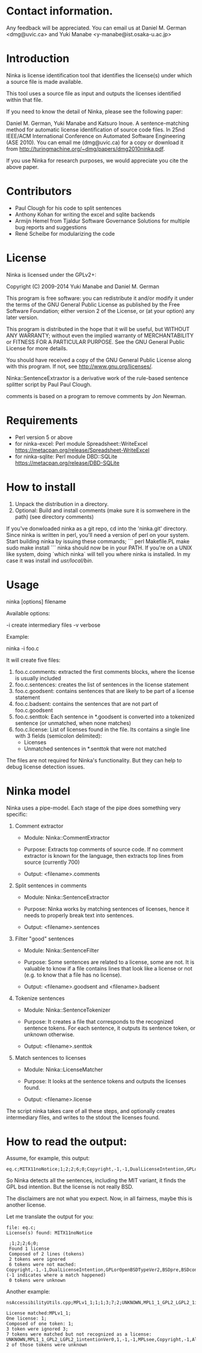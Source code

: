 * Contact information.

Any feedback will be appreciated. You can email us at Daniel M. German
<dmg@uvic.ca> and Yuki Manabe <y-manabe@ist.osaka-u.ac.jp>

* Introduction

Ninka is license identification tool that identifies the license(s)
under which a source file is made available.

This tool uses a source file as input and outputs the licenses
identified within that file.

If you need to know the detail of Ninka, please see the following paper:

Daniel M. German, Yuki Manabe and Katsuro Inoue. A sentence-matching
method for automatic license identification of source code files. In
25nd IEEE/ACM International Conference on Automated Software
Engineering (ASE 2010). You can email me (dmg@uvic.ca) for a copy or
download it from http://turingmachine.org/~dmg/papers/dmg2010ninka.pdf.

If you use Ninka for research purposes, we would appreciate you cite
the above paper.

* Contributors

- Paul Clough for his code to split sentences
- Anthony Kohan for writing the excel and sqlite backends
- Armijn Hemel from Tjaldur Software Governance Solutions for multiple bug reports and suggestions
- René Scheibe for modularizing the code

* License

  Ninka is licensed under the GPLv2+:

    Copyright (C) 2009-2014  Yuki Manabe and Daniel M. German

    This program is free software: you can redistribute it and/or modify
    it under the terms of the GNU General Public License as
    published by the Free Software Foundation; either version 2 of the
    License, or (at your option) any later version.

    This program is distributed in the hope that it will be useful,
    but WITHOUT ANY WARRANTY; without even the implied warranty of
    MERCHANTABILITY or FITNESS FOR A PARTICULAR PURPOSE.  See the
    GNU General Public License for more details.

    You should have received a copy of the GNU General Public License
    along with this program.  If not, see <http://www.gnu.org/licenses/>.

  Ninka::SentenceExtraxtor is a derivative work of the rule-based sentence
  splitter script by Paul Paul Clough.

  comments is based on a program to remove comments by Jon Newman.

* Requirements

- Perl version 5 or above
- for ninka-excel: Perl module Spreadsheet::WriteExcel
  https://metacpan.org/release/Spreadsheet-WriteExcel
- for ninka-sqlite: Perl module DBD::SQLite
  https://metacpan.org/release/DBD-SQLite

* How to install

  1. Unpack the distribution in a directory.
  2. Optional: Build and install comments (make sure it is somwehere in the path) (see directory comments)
  
  If you've donwloaded ninka as a git repo, cd into the 'ninka.git' directory. Since ninka is written in perl, you'll need a version of perl on your system. Start building ninka by issuing these commands;
  ```
  perl Makefile.PL
  make
  sudo make install
  ```
  ninka should now be in your PATH. If you're on a UNIX like system, doing `which ninka` will tell you where ninka is installed. In my case it was install ind /usr/local/bin/.
  

* Usage

ninka [options] filename

Available options:

  -i create intermediary files
  -v verbose

Example:

  ninka -i foo.c

It will create five files:

  1. foo.c.comments: extracted the first comments blocks, where
     the license is usually included
  2. foo.c.sentences: creates the list of sentences in the license
     statement
  3. foo.c.goodsent: contains sentences that are likely to be part of
     a license statement
  4. foo.c.badsent: contains the sentences that are not part of
     foo.c.goodsent
  5. foo.c.senttok: Each sentence in *.goodsent is converted into a
     tokenized sentence (or unmatched, when none matches)
  6. foo.c.license: List of licenses found in the file. Its contains a
     single line with 3 fields (semicolon delimited):
     - Licenses
     - Unmatched sentences in *.senttok that were not matched

The files are not required for Ninka's functionality. But they can help
to debug license detection issues.

* Ninka model

Ninka uses a pipe-model. Each stage of the pipe does something very specific:

1. Comment extractor

    - Module: Ninka::CommentExtractor

    - Purpose: Extracts top comments of source code.
               If no comment extractor is known for the language,
               then extracts top lines from source (currently 700)

    - Output: <filename>.comments

2. Split sentences in comments

     - Module: Ninka::SentenceExtractor

     - Purpose: Ninka works by matching sentences of licenses,
                hence it needs to properly break text into sentences.

     - Output: <filename>.sentences

3. Filter "good" sentences

     - Module: Ninka::SentenceFilter

     - Purpose: Some sentences are related to a license, some are not.
                It is valuable to know if a file contains lines that look like
                a license or not (e.g. to know that a file has no license).

     - Output: <filename>.goodsent and <filename>.badsent

4. Tokenize sentences

     - Module: Ninka::SentenceTokenizer

     - Purpose: It creates a file that corresponds to the recognized sentence tokens.
                For each sentence, it outputs its sentence token, or unknown otherwise.

     - Output: <filename>.senttok

5. Match sentences to licenses

     - Module: Ninka::LicenseMatcher

     - Purpose: It looks at the sentence tokens and outputs the licenses found.

     - Output: <filename>.license

The script ninka takes care of all these steps, and optionally creates
intermediary files, and writes to the stdout the licenses found.

* How to read the output:

Assume, for example, this output:

#+BEGIN_EXAMPLE
eq.c;MITX11noNotice;1;2;2;6;0;Copyright,-1,-1,DualLicenseIntention,GPLorOpenBSDTypeVer2,BSDpre,BSDcondSource,BSDcondBinary
#+END_EXAMPLE

So Ninka detects all the sentences, including the MIT variant, it
finds the GPL bsd intention. But the license is not really BSD.

The disclaimers are not what you expect. Now, in all fairness, maybe
this is another license.

Let me translate the output for you:

#+BEGIN_EXAMPLE
  file: eq.c;
  License(s) found: MITX11noNotice

   ;1;2;2;6;0;
   Found 1 license
   Composed of 2 lines (tokens)
   2 tokens were ignored
   6 tokens were not mached: Copyright,-1,-1,DualLicenseIntention,GPLorOpenBSDTypeVer2,BSDpre,BSDcondSource,BSDcondBinary (-1 indicates where a match happened)
   0 tokens were unknown
#+END_EXAMPLE

Another example:


#+BEGIN_EXAMPLE
nsAccessibilityUtils.cpp;MPLv1_1;1;1;3;7;2;UNKNOWN,MPL1_1_GPL2_LGPL2_1intentionVer0,1,-1,-1,MPLsee,Copyright,-1,Altern,UNKNOWN,MPLoptionNOTGPLVer0,MPLoptionIfNotDelete3licsVer0,licenseBlockEnd

License matched:MPLv1_1;
One license: 1;
Composed of one token: 1;
3 token were ignored 3;
7 tokens were matched but not recognized as a license: UNKNOWN,MPL1_1_GPL2_LGPL2_1intentionVer0,1,-1,-1,MPLsee,Copyright,-1,Altern,UNKNOWN,MPLoptionNOTGPLVer0,MPLoptionIfNotDelete3licsVer0,licenseBlockEnd
2 of those tokens were unknown
#+END_EXAMPLE
